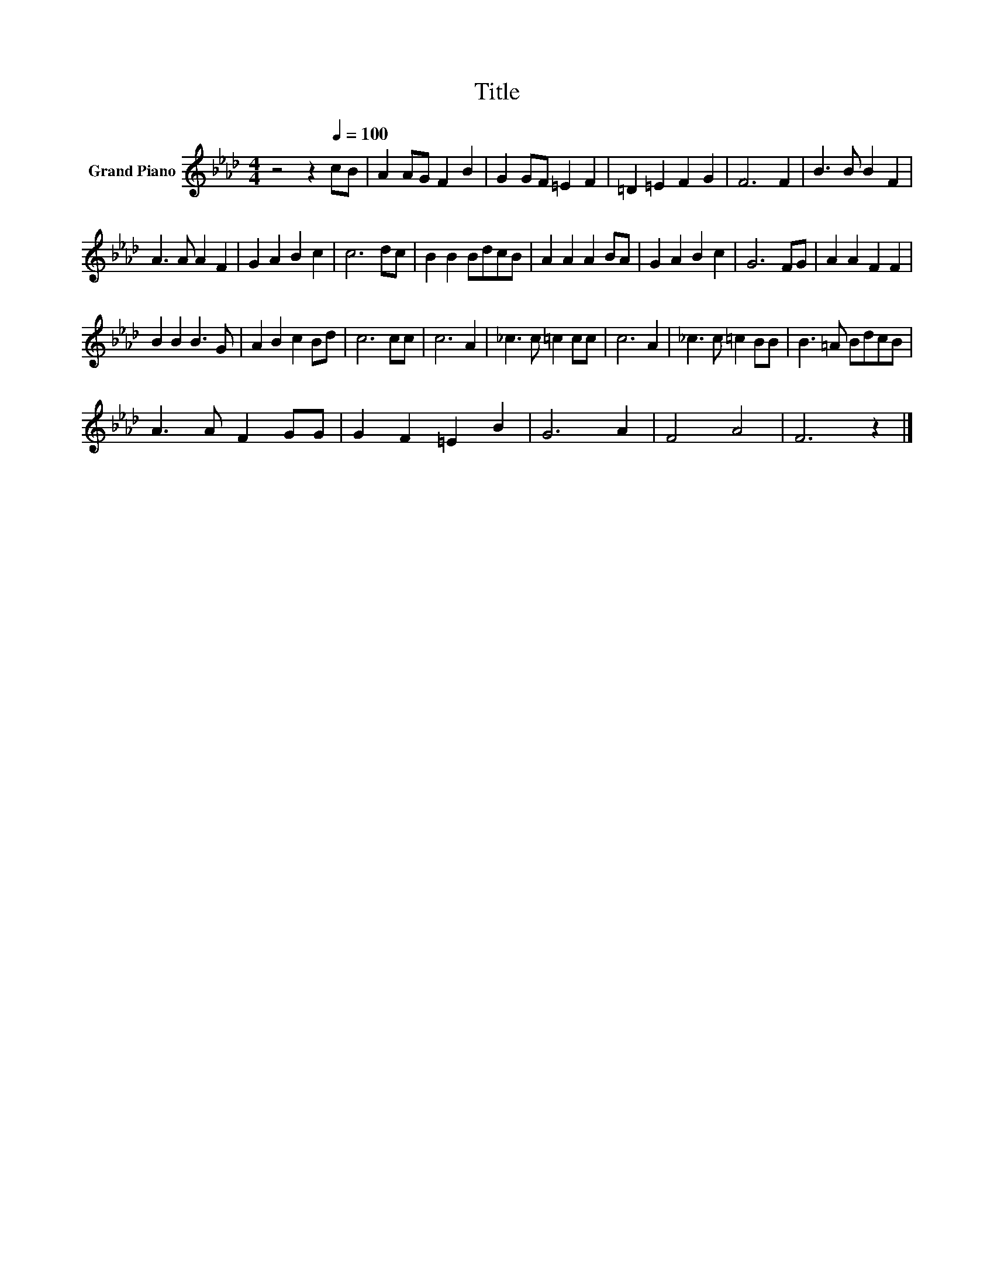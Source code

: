 X:1
T:Title
L:1/8
M:4/4
K:Ab
V:1 treble nm="Grand Piano"
V:1
 z4 z2[Q:1/4=100] cB | A2 AG F2 B2 | G2 GF =E2 F2 | =D2 =E2 F2 G2 | F6 F2 | B3 B B2 F2 | %6
 A3 A A2 F2 | G2 A2 B2 c2 | c6 dc | B2 B2 BdcB | A2 A2 A2 BA | G2 A2 B2 c2 | G6 FG | A2 A2 F2 F2 | %14
 B2 B2 B3 G | A2 B2 c2 Bd | c6 cc | c6 A2 | _c3 c =c2 cc | c6 A2 | _c3 c =c2 BB | B3 =A BdcB | %22
 A3 A F2 GG | G2 F2 =E2 B2 | G6 A2 | F4 A4 | F6 z2 |] %27

